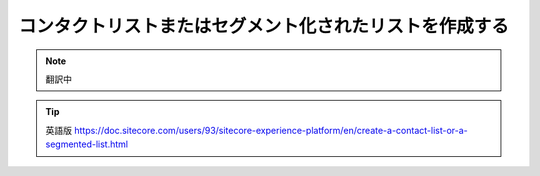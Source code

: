 ###################################################################
コンタクトリストまたはセグメント化されたリストを作成する
###################################################################

.. note:: 翻訳中

.. tip:: 英語版 https://doc.sitecore.com/users/93/sitecore-experience-platform/en/create-a-contact-list-or-a-segmented-list.html